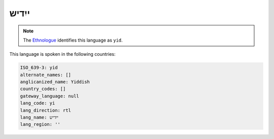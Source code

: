 .. _yi:

ייִדיש
============

.. note:: The `Ethnologue <https://www.ethnologue.com/language/yid>`_ identifies this language as ``yid``.

This language is spoken in the following countries:


.. code-block:: yaml

    ISO_639-3: yid
    alternate_names: []
    anglicanized_name: Yiddish
    country_codes: []
    gateway_language: null
    lang_code: yi
    lang_direction: rtl
    lang_name: ייִדיש
    lang_region: ''
    
